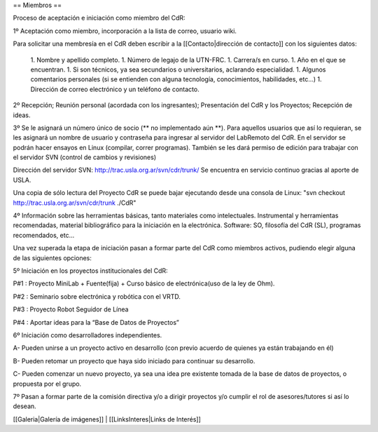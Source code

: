 == Miembros ==

Proceso de aceptación e iniciación como miembro del CdR: 


1º Aceptación como miembro, incorporación a la lista de correo, usuario wiki.

Para solicitar una membresía en el CdR deben escribir a la [[Contacto|dirección de contacto]] con los siguientes datos:

 1. Nombre y apellido completo.
 1. Número de legajo de la UTN-FRC.
 1. Carrera/s en curso.
 1. Año en el que se encuentran.
 1. Si son técnicos, ya sea secundarios o universitarios, aclarando especialidad.
 1. Algunos comentarios personales (si se entienden con alguna tecnología, conocimientos, habilidades, etc...)
 1. Dirección de correo electrónico y un teléfono de contacto. 


2º Recepción; Reunión personal (acordada con los ingresantes); Presentación del CdR y los Proyectos; Recepción de ideas.

3º Se le asignará un número único de socio (** no implementado aún **). Para aquellos usuarios que así lo requieran, se les asignará un nombre de usuario y contraseña para ingresar al servidor del LabRemoto del CdR. En el servidor se podrán hacer ensayos en Linux (compilar, correr programas). También se les dará permiso de edición para trabajar con el servidor SVN (control de cambios y revisiones)

Dirección del servidor SVN: http://trac.usla.org.ar/svn/cdr/trunk/ Se encuentra en servicio continuo gracias al aporte de USLA.

Una copia de sólo lectura del Proyecto CdR se puede bajar ejecutando desde una consola de Linux: "svn checkout http://trac.usla.org.ar/svn/cdr/trunk ./CdR"

4º Información sobre las herramientas básicas, tanto materiales como intelectuales. Instrumental y herramientas recomendadas, material bibliográfico para la iniciación en la electrónica. Software: SO, filosofía del CdR (SL), programas recomendados, etc...

Una vez superada la etapa de iniciación pasan a formar parte del CdR como miembros activos, pudiendo elegir alguna de las siguientes opciones:


5º Iniciación en los proyectos institucionales del CdR:

P#1 : Proyecto MiniLab + Fuente(fija) + Curso básico de electrónica(uso de la ley de Ohm).

P#2 : Seminario sobre electrónica y robótica con el VRTD.

P#3 : Proyecto Robot Seguidor de Línea

P#4 : Aportar ideas para la “Base de Datos de Proyectos”


6º Iniciación como desarrolladores independientes.

A- Pueden unirse a un proyecto activo en desarrollo (con previo acuerdo de quienes ya están trabajando en él)

B- Pueden retomar un proyecto que haya sido iniciado para continuar su desarrollo.

C- Pueden comenzar un nuevo proyecto, ya sea una idea pre existente tomada de la base de datos de proyectos, o propuesta por el grupo.


7º Pasan a formar parte de la comisión directiva y/o a dirigir proyectos y/o cumplir el rol de asesores/tutores si así lo desean.

[[Galeria|Galería de imágenes]] |
[[LinksInteres|Links de Interés]]
